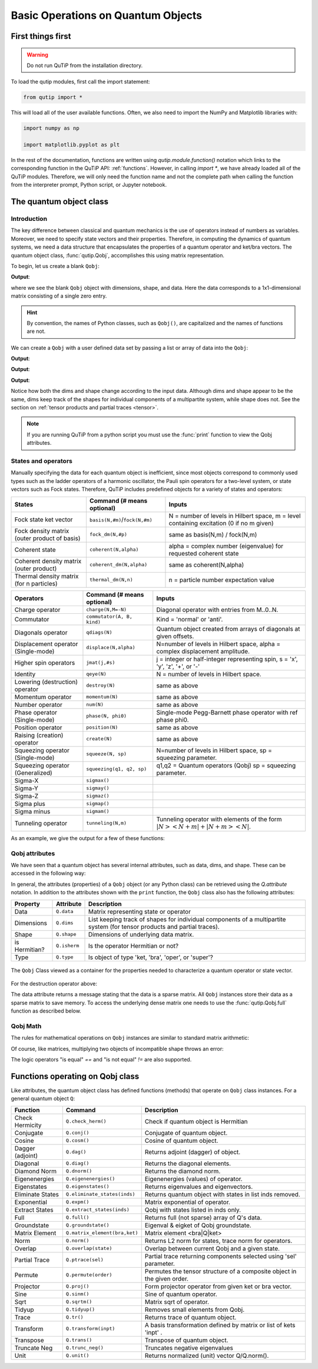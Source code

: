 .. _basics:

************************************
Basic Operations on Quantum Objects
************************************

.. _basics-first:

First things first
==================

.. warning:: Do not run QuTiP from the installation directory.

To load the qutip modules, first call the import statement:

.. code-block:: Python

   from qutip import *

This will load all of the user available functions. Often, we also need to import the NumPy and Matplotlib libraries with:

.. code-block:: Python

   import numpy as np

   import matplotlib.pyplot as plt

In the rest of the documentation, functions are written using `qutip.module.function()` notation which links to the corresponding function in the QuTiP API: :ref:`functions`. However, in calling `import *`, we have already loaded all of the QuTiP modules. Therefore, we will only need the function name and not the complete path when calling the function from the interpreter prompt, Python script, or Jupyter notebook.

.. _basics-qobj:

The quantum object class
========================

.. _basics-qobj-intro:

Introduction
---------------

The key difference between classical and quantum mechanics is the use of operators instead of numbers as variables. Moreover, we need to specify state vectors and their properties. Therefore, in computing the dynamics of quantum systems, we need a data structure that encapsulates the properties of a quantum operator and ket/bra vectors. The quantum object class, :func:`qutip.Qobj`, accomplishes this using matrix representation.

To begin, let us create a blank ``Qobj``:

.. testcode:: [basics]

    print(Qobj())

**Output**:

.. testoutput:: [basics]
    :options: +NORMALIZE_WHITESPACE

    Quantum object: dims = [[1], [1]], shape = (1, 1), type = bra
    Qobj data =
    [[0.]]


where we see the blank ``Qobj`` object with dimensions, shape, and data. Here the data corresponds to a 1x1-dimensional matrix consisting of a single zero entry.

.. Hint:: By convention, the names of Python classes, such as ``Qobj()``, are capitalized and the names of functions are not.

We can create a ``Qobj`` with a user defined data set by passing a list or array of data into the ``Qobj``:

.. testcode:: [basics]

    print(Qobj([[1],[2],[3],[4],[5]]))

**Output**:

.. testoutput:: [basics]
    :options: +NORMALIZE_WHITESPACE

    Quantum object: dims = [[5], [1]], shape = (5, 1), type = ket
    Qobj data =
    [[1.]
    [2.]
    [3.]
    [4.]
    [5.]]

.. testcode:: [basics]

    x = np.array([[1, 2, 3, 4, 5]])
    print(Qobj(x))

**Output**:

.. testoutput:: [basics]
    :options: +NORMALIZE_WHITESPACE

    Quantum object: dims = [[1], [5]], shape = (1, 5), type = bra
    Qobj data =
    [[1. 2. 3. 4. 5.]]

.. testcode:: [basics]
    :hide:

    np.random.seed(42)

.. testcode:: [basics]

    r = np.random.rand(4, 4)
    print(Qobj(r))

**Output**:

.. testoutput:: [basics]
    :options: +NORMALIZE_WHITESPACE

    Quantum object: dims = [[4], [4]], shape = (4, 4), type = oper, isherm = False
    Qobj data =
    [[0.37454012 0.95071431 0.73199394 0.59865848]
     [0.15601864 0.15599452 0.05808361 0.86617615]
     [0.60111501 0.70807258 0.02058449 0.96990985]
     [0.83244264 0.21233911 0.18182497 0.18340451]]

Notice how both the dims and shape change according to the input data.  Although dims and shape appear to be the same, 
dims keep track of the shapes for individual components of a multipartite system, while shape does not. See the section 
on :ref:`tensor products and partial traces <tensor>`.

.. note:: If you are running QuTiP from a python script you must use the :func:`print` function to view the Qobj attributes.

.. _basics-qobj-states:

States and operators
---------------------

Manually specifying the data for each quantum object is inefficient, since most objects correspond to commonly used types such as the ladder operators of a harmonic oscillator, the Pauli spin operators for a two-level system, or state vectors such as Fock states. Therefore, QuTiP includes predefined objects for a variety of states and operators:

.. cssclass:: table-striped

+--------------------------+----------------------------------+----------------------------------------+
| States                   | Command (# means optional)       | Inputs                                 |
+==========================+==================================+========================================+
| Fock state ket vector    | ``basis(N,#m)``/``fock(N,#m)``   | N = number of levels in Hilbert space, |
|                          |                                  | m = level containing excitation        |
|                          |                                  | (0 if no m given)                      |
+--------------------------+----------------------------------+----------------------------------------+
| Fock density matrix      | ``fock_dm(N,#p)``                | same as basis(N,m) / fock(N,m)         |
| (outer product of basis) |                                  |                                        |
+--------------------------+----------------------------------+----------------------------------------+
| Coherent state           | ``coherent(N,alpha)``            | alpha = complex number (eigenvalue)    |
|                          |                                  | for requested coherent state           |
+--------------------------+----------------------------------+----------------------------------------+
| Coherent density matrix  | ``coherent_dm(N,alpha)``         | same as coherent(N,alpha)              |
| (outer product)          |                                  |                                        |
+--------------------------+----------------------------------+----------------------------------------+
| Thermal density matrix   | ``thermal_dm(N,n)``              | n = particle number expectation value  |
| (for n particles)        |                                  |                                        |
+--------------------------+----------------------------------+----------------------------------------+

.. cssclass:: table-striped

+--------------------------+----------------------------+----------------------------------------+
| Operators                | Command (# means optional) | Inputs                                 |
+==========================+============================+========================================+
| Charge operator          | ``charge(N,M=-N)``         | Diagonal operator with entries         |
|                          |                            | from M..0..N.                          |
+--------------------------+----------------------------+----------------------------------------+
| Commutator               | ``commutator(A, B, kind)`` | Kind = 'normal' or 'anti'.             |
+--------------------------+----------------------------+----------------------------------------+
| Diagonals operator       | ``qdiags(N)``              | Quantum object created from arrays of  |
|                          |                            | diagonals at given offsets.            |
+--------------------------+----------------------------+----------------------------------------+
| Displacement operator    | ``displace(N,alpha)``      | N=number of levels in Hilbert space,   |
| (Single-mode)            |                            | alpha = complex displacement amplitude.|
+--------------------------+----------------------------+----------------------------------------+
| Higher spin operators    | ``jmat(j,#s)``             | j = integer or half-integer            |
|                          |                            | representing spin, s = 'x', 'y', 'z',  |
|                          |                            | '+', or '-'                            |
+--------------------------+----------------------------+----------------------------------------+
| Identity                 | ``qeye(N)``                | N = number of levels in Hilbert space. |
+--------------------------+----------------------------+----------------------------------------+
| Lowering (destruction)   | ``destroy(N)``             | same as above                          |
| operator                 |                            |                                        |
+--------------------------+----------------------------+----------------------------------------+
| Momentum operator        | ``momentum(N)``            | same as above                          |
+--------------------------+----------------------------+----------------------------------------+
| Number operator          | ``num(N)``                 | same as above                          |
+--------------------------+----------------------------+----------------------------------------+
| Phase operator           | ``phase(N, phi0)``         | Single-mode Pegg-Barnett phase         |
| (Single-mode)            |                            | operator with ref phase phi0.          |
+--------------------------+----------------------------+----------------------------------------+
| Position operator        | ``position(N)``            | same as above                          |
+--------------------------+----------------------------+----------------------------------------+
| Raising (creation)       | ``create(N)``              | same as above                          |
| operator                 |                            |                                        |
+--------------------------+----------------------------+----------------------------------------+
| Squeezing operator       | ``squeeze(N, sp)``         | N=number of levels in Hilbert space,   |
| (Single-mode)            |                            | sp = squeezing parameter.              |
+--------------------------+----------------------------+----------------------------------------+
| Squeezing operator       | ``squeezing(q1, q2, sp)``  | q1,q2 = Quantum operators (Qobj)       |
| (Generalized)            |                            | sp = squeezing parameter.              |
+--------------------------+----------------------------+----------------------------------------+
| Sigma-X                  | ``sigmax()``               |                                        |
+--------------------------+----------------------------+----------------------------------------+
| Sigma-Y                  | ``sigmay()``               |                                        |
+--------------------------+----------------------------+----------------------------------------+
| Sigma-Z                  | ``sigmaz()``               |                                        |
+--------------------------+----------------------------+----------------------------------------+
| Sigma plus               | ``sigmap()``               |                                        |
+--------------------------+----------------------------+----------------------------------------+
| Sigma minus              | ``sigmam()``               |                                        |
+--------------------------+----------------------------+----------------------------------------+
| Tunneling operator       | ``tunneling(N,m)``         | Tunneling operator with elements of the|
|                          |                            | form :math:`|N><N+m| + |N+m><N|`.      |
+--------------------------+----------------------------+----------------------------------------+

As an example, we give the output for a few of these functions:

.. doctest:: [basics]
  :options: +NORMALIZE_WHITESPACE

   >>> basis(5,3)
   Quantum object: dims = [[5], [1]], shape = (5, 1), type = ket
   Qobj data =
   [[0.]
    [0.]
    [0.]
    [1.]
    [0.]]

   >>> coherent(5,0.5-0.5j)
   Quantum object: dims = [[5], [1]], shape = (5, 1), type = ket
   Qobj data =
   [[ 0.7788017 +0.j        ]
    [ 0.38939142-0.38939142j]
    [ 0.        -0.27545895j]
    [-0.07898617-0.07898617j]
    [-0.04314271+0.j        ]]

   >>> destroy(4)
   Quantum object: dims = [[4], [4]], shape = (4, 4), type = oper, isherm = False
   Qobj data =
   [[0.         1.         0.         0.        ]
    [0.         0.         1.41421356 0.        ]
    [0.         0.         0.         1.73205081]
    [0.         0.         0.         0.        ]]

   >>> sigmaz()
   Quantum object: dims = [[2], [2]], shape = (2, 2), type = oper, isherm = True
   Qobj data =
   [[ 1.  0.]
    [ 0. -1.]]

   >>> jmat(5/2.0,'+')
   Quantum object: dims = [[6], [6]], shape = (6, 6), type = oper, isherm = False
   Qobj data =
   [[0.         2.23606798 0.         0.         0.         0.        ]
    [0.         0.         2.82842712 0.         0.         0.        ]
    [0.         0.         0.         3.         0.         0.        ]
    [0.         0.         0.         0.         2.82842712 0.        ]
    [0.         0.         0.         0.         0.         2.23606798]
    [0.         0.         0.         0.         0.         0.        ]]

.. _basics-qobj-props:

Qobj attributes
---------------

We have seen that a quantum object has several internal attributes, such as data, dims, and shape.  These can be accessed in the following way:

.. doctest:: [basics]
  :options: +NORMALIZE_WHITESPACE

   >>> q = destroy(4)

   >>> q.dims
   [[4], [4]]

   >>> q.shape
   (4, 4)

In general, the attributes (properties) of a ``Qobj`` object (or any Python class) can be retrieved using the `Q.attribute` notation.  In addition to the attributes shown with the ``print`` function, the ``Qobj`` class also has the following attributes:

.. cssclass:: table-striped

+---------------+---------------+----------------------------------------+
| Property      | Attribute     | Description                            |
+===============+===============+========================================+
| Data          | ``Q.data``    | Matrix representing state or operator  |
+---------------+---------------+----------------------------------------+
| Dimensions    | ``Q.dims``    | List keeping track of shapes for       |
|               |               | individual components of a             |
|               |               | multipartite system (for tensor        |
|               |               | products and partial traces).          |
+---------------+---------------+----------------------------------------+
| Shape         | ``Q.shape``   | Dimensions of underlying data matrix.  |
+---------------+---------------+----------------------------------------+
| is Hermitian? | ``Q.isherm``  | Is the operator Hermitian or not?      |
+---------------+---------------+----------------------------------------+
| Type          | ``Q.type``    | Is object of type 'ket, 'bra',         |
|               |               | 'oper', or 'super'?                    |
+---------------+---------------+----------------------------------------+

.. figure:: quide-basics-qobj-box.png
   :align: center
   :width: 3.5in

   The ``Qobj`` Class viewed as a container for the properties needed to characterize a quantum operator or state vector.


For the destruction operator above:

.. doctest:: [basics]
  :options: +NORMALIZE_WHITESPACE

    >>> q.type
    'oper'

    >>> q.isherm
    False

    >>> q.data
    <4x4 sparse matrix of type '<class 'numpy.complex128'>'
	   with 3 stored elements in Compressed Sparse Row format>



The data attribute returns a message stating that the data is a sparse matrix. All ``Qobj`` instances store their data as a sparse matrix to save memory. To access the underlying dense matrix one needs to use the :func:`qutip.Qobj.full` function as described below.

.. _basics-qobj-math:

Qobj Math
----------

The rules for mathematical operations on ``Qobj`` instances are similar to standard matrix arithmetic:

.. doctest:: [basics]
  :options: +NORMALIZE_WHITESPACE

    >>> q = destroy(4)

    >>> x = sigmax()

    >>> q + 5
    Quantum object: dims = [[4], [4]], shape = (4, 4), type = oper, isherm = False
    Qobj data =
    [[5.         1.         0.         0.        ]
     [0.         5.         1.41421356 0.        ]
     [0.         0.         5.         1.73205081]
     [0.         0.         0.         5.        ]]

    >>> x * x
    Quantum object: dims = [[2], [2]], shape = (2, 2), type = oper, isherm = True
    Qobj data =
    [[1. 0.]
     [0. 1.]]

    >>> q ** 3
    Quantum object: dims = [[4], [4]], shape = (4, 4), type = oper, isherm = False
    Qobj data =
    [[0.         0.         0.         2.44948974]
     [0.         0.         0.         0.        ]
     [0.         0.         0.         0.        ]
     [0.         0.         0.         0.        ]]

    >>> x / np.sqrt(2)
    Quantum object: dims = [[2], [2]], shape = (2, 2), type = oper, isherm = True
    Qobj data =
    [[0.         0.70710678]
     [0.70710678 0.        ]]


Of course, like matrices, multiplying two objects of incompatible shape throws an error:

.. doctest:: [basics]
  :options: +SKIP

    >>> print(q * x)
    ------------------------------------------------------------------
    TypeError                        Traceback (most recent call last)
    <ipython-input-33-0b599f41213e> in <module>
    ----> 1 print(q * x)

    ~/Documents/qutip_dev/qutip/qutip/qobj.py in __mul__(self, other)
        553
        554             else:
    --> 555                 raise TypeError("Incompatible Qobj shapes")
        556
        557         elif isinstance(other, np.ndarray):

    TypeError: Incompatible Qobj shapes


The logic operators "is equal" `==` and "is not equal" `!=` are also supported.

.. _basics-functions:

Functions operating on Qobj class
==================================

Like attributes, the quantum object class has defined functions (methods) that operate on ``Qobj`` class instances. For a general quantum object ``Q``:

.. cssclass:: table-striped

+-----------------+-------------------------------+----------------------------------------+
| Function        | Command                       | Description                            |
+=================+===============================+========================================+
| Check Hermicity | ``Q.check_herm()``            | Check if quantum object is Hermitian   |
+-----------------+-------------------------------+----------------------------------------+
| Conjugate       | ``Q.conj()``                  | Conjugate of quantum object.           |
+-----------------+-------------------------------+----------------------------------------+
| Cosine          | ``Q.cosm()``                  | Cosine of quantum object.              |
+-----------------+-------------------------------+----------------------------------------+
| Dagger (adjoint)| ``Q.dag()``                   | Returns adjoint (dagger) of object.    |
+-----------------+-------------------------------+----------------------------------------+
| Diagonal        | ``Q.diag()``                  | Returns the diagonal elements.         |
+-----------------+-------------------------------+----------------------------------------+
| Diamond Norm    | ``Q.dnorm()``                 | Returns the diamond norm.              |
+-----------------+-------------------------------+----------------------------------------+
| Eigenenergies   | ``Q.eigenenergies()``         | Eigenenergies (values) of operator.    |
+-----------------+-------------------------------+----------------------------------------+
| Eigenstates     | ``Q.eigenstates()``           | Returns eigenvalues and eigenvectors.  |
+-----------------+-------------------------------+----------------------------------------+
| Eliminate States| ``Q.eliminate_states(inds)``  | Returns quantum object with states in  |
|                 |                               | list inds removed.                     |
+-----------------+-------------------------------+----------------------------------------+
| Exponential     | ``Q.expm()``                  | Matrix exponential of operator.        |
+-----------------+-------------------------------+----------------------------------------+
| Extract States  | ``Q.extract_states(inds)``    | Qobj with states listed in inds only.  |
+-----------------+-------------------------------+----------------------------------------+
| Full            | ``Q.full()``                  | Returns full (not sparse) array of     |
|                 |                               | Q's data.                              |
+-----------------+-------------------------------+----------------------------------------+
| Groundstate     | ``Q.groundstate()``           | Eigenval & eigket of Qobj groundstate. |
+-----------------+-------------------------------+----------------------------------------+
| Matrix Element  | ``Q.matrix_element(bra,ket)`` | Matrix element <bra|Q|ket>             |
+-----------------+-------------------------------+----------------------------------------+
| Norm            | ``Q.norm()``                  | Returns L2 norm for states,            |
|                 |                               | trace norm for operators.              |
+-----------------+-------------------------------+----------------------------------------+
| Overlap         | ``Q.overlap(state)``          | Overlap between current Qobj and a     |
|                 |                               | given state.                           |
+-----------------+-------------------------------+----------------------------------------+
| Partial Trace   | ``Q.ptrace(sel)``             | Partial trace returning components     |
|                 |                               | selected using 'sel' parameter.        |
+-----------------+-------------------------------+----------------------------------------+
| Permute         | ``Q.permute(order)``          | Permutes the tensor structure of a     |
|                 |                               | composite object in the given order.   |
+-----------------+-------------------------------+----------------------------------------+
| Projector       | ``Q.proj()``                  | Form projector operator from given     |
|                 |                               | ket or bra vector.                     |
+-----------------+-------------------------------+----------------------------------------+
| Sine            | ``Q.sinm()``                  | Sine of quantum operator.              |
+-----------------+-------------------------------+----------------------------------------+
| Sqrt            | ``Q.sqrtm()``                 | Matrix sqrt of operator.               |
+-----------------+-------------------------------+----------------------------------------+
| Tidyup          | ``Q.tidyup()``                | Removes small elements from Qobj.      |
+-----------------+-------------------------------+----------------------------------------+
| Trace           | ``Q.tr()``                    | Returns trace of quantum object.       |
+-----------------+-------------------------------+----------------------------------------+
| Transform       | ``Q.transform(inpt)``         | A basis transformation defined by      |
|                 |                               | matrix or list of kets 'inpt' .        |
+-----------------+-------------------------------+----------------------------------------+
| Transpose       | ``Q.trans()``                 | Transpose of quantum object.           |
+-----------------+-------------------------------+----------------------------------------+
| Truncate Neg    | ``Q.trunc_neg()``             | Truncates negative eigenvalues         |
+-----------------+-------------------------------+----------------------------------------+
| Unit            | ``Q.unit()``                  | Returns normalized (unit)              |
|                 |                               | vector Q/Q.norm().                     |
+-----------------+-------------------------------+----------------------------------------+

.. doctest:: [basics]
  :options: +NORMALIZE_WHITESPACE

    >>> basis(5, 3)
    Quantum object: dims = [[5], [1]], shape = (5, 1), type = ket
    Qobj data =
    [[0.]
     [0.]
     [0.]
     [1.]
     [0.]]

    >>> basis(5, 3).dag()
    Quantum object: dims = [[1], [5]], shape = (1, 5), type = bra
    Qobj data =
    [[0. 0. 0. 1. 0.]]

    >>> coherent_dm(5, 1)
    Quantum object: dims = [[5], [5]], shape = (5, 5), type = oper, isherm = True
    Qobj data =
    [[0.36791117 0.36774407 0.26105441 0.14620658 0.08826704]
     [0.36774407 0.36757705 0.26093584 0.14614018 0.08822695]
     [0.26105441 0.26093584 0.18523331 0.10374209 0.06263061]
     [0.14620658 0.14614018 0.10374209 0.05810197 0.035077  ]
     [0.08826704 0.08822695 0.06263061 0.035077   0.0211765 ]]

    >>> coherent_dm(5, 1).diag()
    array([0.36791117, 0.36757705, 0.18523331, 0.05810197, 0.0211765 ])

    >>> coherent_dm(5, 1).full()
    array([[0.36791117+0.j, 0.36774407+0.j, 0.26105441+0.j, 0.14620658+0.j,
            0.08826704+0.j],
           [0.36774407+0.j, 0.36757705+0.j, 0.26093584+0.j, 0.14614018+0.j,
            0.08822695+0.j],
           [0.26105441+0.j, 0.26093584+0.j, 0.18523331+0.j, 0.10374209+0.j,
            0.06263061+0.j],
           [0.14620658+0.j, 0.14614018+0.j, 0.10374209+0.j, 0.05810197+0.j,
            0.035077  +0.j],
           [0.08826704+0.j, 0.08822695+0.j, 0.06263061+0.j, 0.035077  +0.j,
            0.0211765 +0.j]])

    >>> coherent_dm(5, 1).norm()
    1.0000000175063126

    >>> coherent_dm(5, 1).sqrtm()
    Quantum object: dims = [[5], [5]], shape = (5, 5), type = oper, isherm = False
    Qobj data =
    [[0.36791117+3.66778589e-09j 0.36774407-2.13388761e-09j
      0.26105441-1.51480558e-09j 0.14620658-8.48384618e-10j
      0.08826704-5.12182118e-10j]
     [0.36774407-2.13388761e-09j 0.36757705+2.41479965e-09j
      0.26093584-1.11446422e-09j 0.14614018+8.98971115e-10j
      0.08822695+6.40705133e-10j]
     [0.26105441-1.51480558e-09j 0.26093584-1.11446422e-09j
      0.18523331+4.02032413e-09j 0.10374209-3.39161017e-10j
      0.06263061-3.71421368e-10j]
     [0.14620658-8.48384618e-10j 0.14614018+8.98971115e-10j
      0.10374209-3.39161017e-10j 0.05810197+3.36300708e-10j
      0.035077  +2.36883273e-10j]
     [0.08826704-5.12182118e-10j 0.08822695+6.40705133e-10j
      0.06263061-3.71421368e-10j 0.035077  +2.36883273e-10j
      0.0211765 +1.71630348e-10j]]

    >>> coherent_dm(5, 1).tr()
    1.0

    >>> (basis(4, 2) + basis(4, 1)).unit()
    Quantum object: dims = [[4], [1]], shape = (4, 1), type = ket
    Qobj data =
    [[0.        ]
     [0.70710678]
     [0.70710678]
     [0.        ]]
